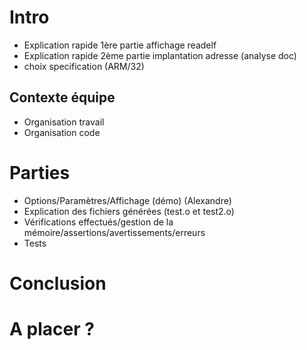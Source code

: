 * Intro
- Explication rapide 1ère partie affichage readelf
- Explication rapide 2ème partie implantation adresse (analyse doc)
- choix specification (ARM/32)

** Contexte équipe
- Organisation travail
- Organisation code

* Parties
- Options/Paramètres/Affichage (démo) (Alexandre)
- Explication des fichiers générées (test.o et test2.o)
- Vérifications effectués/gestion de la mémoire/assertions/avertissements/erreurs
- Tests

* Conclusion

* A placer ?
